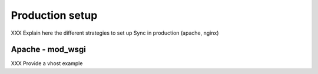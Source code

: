 ================
Production setup
================

XXX Explain here the different strategies to set up Sync in production
(apache, nginx)

Apache - mod_wsgi
=================

XXX Provide a vhost example


